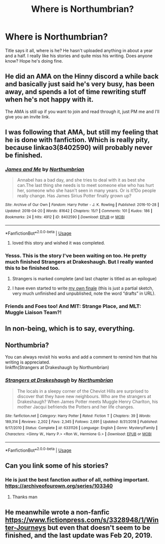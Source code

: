 #+TITLE: Where is Northumbrian?

* Where is Northumbrian?
:PROPERTIES:
:Author: GlidingPhoenix
:Score: 30
:DateUnix: 1583015849.0
:DateShort: 2020-Mar-01
:FlairText: Misc
:END:
Title says it all, where is he? He hasn't uploaded anything in about a year and a half. I really like his stories and quite miss his writing. Does anyone know? Hope he's doing fine.


** He did an AMA on the Hinny discord a while back and basically just said he's very busy, has been away, and spends a lot of time rewriting stuff when he's not happy with it.

The AMA is still up if you want to join and read through it, just PM me and I'll give you an invite link.
:PROPERTIES:
:Author: FloreatCastellum
:Score: 23
:DateUnix: 1583016499.0
:DateShort: 2020-Mar-01
:END:


** I was following that AMA, but still my feeling that he is done with fanfiction. Which is really pity, because linkao3(8402590) will probably never be finished.
:PROPERTIES:
:Author: ceplma
:Score: 10
:DateUnix: 1583025479.0
:DateShort: 2020-Mar-01
:END:

*** [[https://archiveofourown.org/works/8402590][*/James and Me/*]] by [[https://www.archiveofourown.org/users/Northumbrian/pseuds/Northumbrian][/Northumbrian/]]

#+begin_quote
  Annabel has a bad day, and she tries to deal with it as best she can.The last thing she needs is to meet someone else who has hurt her, someone who she hasn't seen in many years. Or is it?Do people really change. Has James Sirius Potter finally grown up?
#+end_quote

^{/Site/:} ^{Archive} ^{of} ^{Our} ^{Own} ^{*|*} ^{/Fandom/:} ^{Harry} ^{Potter} ^{-} ^{J.} ^{K.} ^{Rowling} ^{*|*} ^{/Published/:} ^{2016-10-28} ^{*|*} ^{/Updated/:} ^{2018-04-20} ^{*|*} ^{/Words/:} ^{81642} ^{*|*} ^{/Chapters/:} ^{15/?} ^{*|*} ^{/Comments/:} ^{101} ^{*|*} ^{/Kudos/:} ^{186} ^{*|*} ^{/Bookmarks/:} ^{24} ^{*|*} ^{/Hits/:} ^{4912} ^{*|*} ^{/ID/:} ^{8402590} ^{*|*} ^{/Download/:} ^{[[https://archiveofourown.org/downloads/8402590/James%20and%20Me.epub?updated_at=1524845953][EPUB]]} ^{or} ^{[[https://archiveofourown.org/downloads/8402590/James%20and%20Me.mobi?updated_at=1524845953][MOBI]]}

--------------

*FanfictionBot*^{2.0.0-beta} | [[https://github.com/tusing/reddit-ffn-bot/wiki/Usage][Usage]]
:PROPERTIES:
:Author: FanfictionBot
:Score: 6
:DateUnix: 1583025494.0
:DateShort: 2020-Mar-01
:END:

**** loved this story and wished it was completed.
:PROPERTIES:
:Author: Pottermum
:Score: 3
:DateUnix: 1583057716.0
:DateShort: 2020-Mar-01
:END:


*** Yesss. This is the story I've been waiting on too. He pretty much finished Strangers at Drakeshaugh. But I really wanted this to be finished too.
:PROPERTIES:
:Author: GlidingPhoenix
:Score: 2
:DateUnix: 1583050231.0
:DateShort: 2020-Mar-01
:END:

**** Strangers is marked complete (and last chapter is titled as an epilogue)
:PROPERTIES:
:Author: UrbanGhost114
:Score: 3
:DateUnix: 1583057293.0
:DateShort: 2020-Mar-01
:END:


**** I have even started to write [[https://matej.ceplovi.cz/clanky/drafts/James_and_Me-Accident.html][my own finale]] (this is just a partial sketch, very much unfinished and unpublished, note the word “drafts” in URL).
:PROPERTIES:
:Author: ceplma
:Score: 1
:DateUnix: 1583053471.0
:DateShort: 2020-Mar-01
:END:


*** Friends and Foes too! And MIT: Strange Place, and MLT: Muggle Liaison Team?!
:PROPERTIES:
:Author: UrbanGhost114
:Score: 2
:DateUnix: 1583057221.0
:DateShort: 2020-Mar-01
:END:


** In non-being, which is to say, everything.
:PROPERTIES:
:Author: Taure
:Score: 22
:DateUnix: 1583016467.0
:DateShort: 2020-Mar-01
:END:


** Northumbria?

You can always revisit his works and add a comment to remind him that his writing is appreciated.\\
linkffn(Strangers at Drakeshaugh by Northumbrian)
:PROPERTIES:
:Author: wordhammer
:Score: 7
:DateUnix: 1583018326.0
:DateShort: 2020-Mar-01
:END:

*** [[https://www.fanfiction.net/s/6331126/1/][*/Strangers at Drakeshaugh/*]] by [[https://www.fanfiction.net/u/2132422/Northumbrian][/Northumbrian/]]

#+begin_quote
  The locals in a sleepy corner of the Cheviot Hills are surprised to discover that they have new neighbours. Who are the strangers at Drakeshaugh? When James Potter meets Muggle Henry Charlton, his mother Jacqui befriends the Potters and her life changes.
#+end_quote

^{/Site/:} ^{fanfiction.net} ^{*|*} ^{/Category/:} ^{Harry} ^{Potter} ^{*|*} ^{/Rated/:} ^{Fiction} ^{T} ^{*|*} ^{/Chapters/:} ^{39} ^{*|*} ^{/Words/:} ^{189,314} ^{*|*} ^{/Reviews/:} ^{2,202} ^{*|*} ^{/Favs/:} ^{2,345} ^{*|*} ^{/Follows/:} ^{2,691} ^{*|*} ^{/Updated/:} ^{8/31/2018} ^{*|*} ^{/Published/:} ^{9/17/2010} ^{*|*} ^{/Status/:} ^{Complete} ^{*|*} ^{/id/:} ^{6331126} ^{*|*} ^{/Language/:} ^{English} ^{*|*} ^{/Genre/:} ^{Mystery/Family} ^{*|*} ^{/Characters/:} ^{<Ginny} ^{W.,} ^{Harry} ^{P.>} ^{<Ron} ^{W.,} ^{Hermione} ^{G.>} ^{*|*} ^{/Download/:} ^{[[http://www.ff2ebook.com/old/ffn-bot/index.php?id=6331126&source=ff&filetype=epub][EPUB]]} ^{or} ^{[[http://www.ff2ebook.com/old/ffn-bot/index.php?id=6331126&source=ff&filetype=mobi][MOBI]]}

--------------

*FanfictionBot*^{2.0.0-beta} | [[https://github.com/tusing/reddit-ffn-bot/wiki/Usage][Usage]]
:PROPERTIES:
:Author: FanfictionBot
:Score: 4
:DateUnix: 1583018351.0
:DateShort: 2020-Mar-01
:END:


** Can you link some of his stories?
:PROPERTIES:
:Author: alphiesthecat
:Score: 2
:DateUnix: 1583016542.0
:DateShort: 2020-Mar-01
:END:

*** He is just the best fanction author of all, nothing important. [[https://archiveofourown.org/series/103340]]
:PROPERTIES:
:Author: ceplma
:Score: 2
:DateUnix: 1583025396.0
:DateShort: 2020-Mar-01
:END:

**** Thanks man
:PROPERTIES:
:Author: alphiesthecat
:Score: 2
:DateUnix: 1583029879.0
:DateShort: 2020-Mar-01
:END:


** He meanwhile wrote a non-fanfic [[https://www.fictionpress.com/s/3328948/1/Winter-Journeys]] but even that doesn't seem to be finished, and the last update was Feb 20, 2019.
:PROPERTIES:
:Author: ceplma
:Score: 1
:DateUnix: 1583078233.0
:DateShort: 2020-Mar-01
:END:
